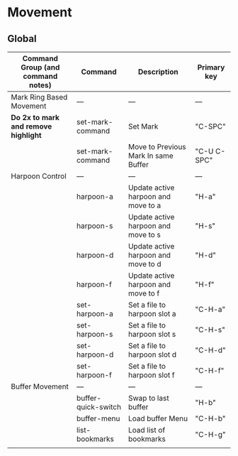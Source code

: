 * Movement
** Global
| Command Group (and command notes)  | Command             | Description                          | Primary key |
|------------------------------------+---------------------+--------------------------------------+-------------|
| Mark Ring Based Movement           | ---                 | ---                                  | ---         |
|------------------------------------+---------------------+--------------------------------------+-------------|
| *Do 2x to mark and remove highlight* | set-mark-command    | Set Mark                             | "C-SPC"     |
|                                    | set-mark-command    | Move to Previous Mark In same Buffer | "C-U C-SPC" |
| Harpoon Control                    | ---                 | ---                                  | ---         |
|                                    | harpoon-a           | Update active harpoon and move to a  | "H-a"       |
|                                    | harpoon-s           | Update active harpoon and move to s  | "H-s"       |
|                                    | harpoon-d           | Update active harpoon and move to d  | "H-d"       |
|                                    | harpoon-f           | Update active harpoon and move to f  | "H-f"       |
|                                    | set-harpoon-a       | Set a file to harpoon slot a         | "C-H-a"     |
|                                    | set-harpoon-s       | Set a file to harpoon slot s         | "C-H-s"     |
|                                    | set-harpoon-d       | Set a file to harpoon slot d         | "C-H-d"     |
|                                    | set-harpoon-f       | Set a file to harpoon slot f         | "C-H-f"     |
| Buffer Movement                    | ---                 | ---                                  | ---         |
|                                    | buffer-quick-switch | Swap to last buffer                  | "H-b"       |
|                                    | buffer-menu         | Load buffer Menu                     | "C-H-b"     |
|                                    | list-bookmarks      | Load list of bookmarks               | "C-H-g"     |
|                                    |                     |                                      |             |





